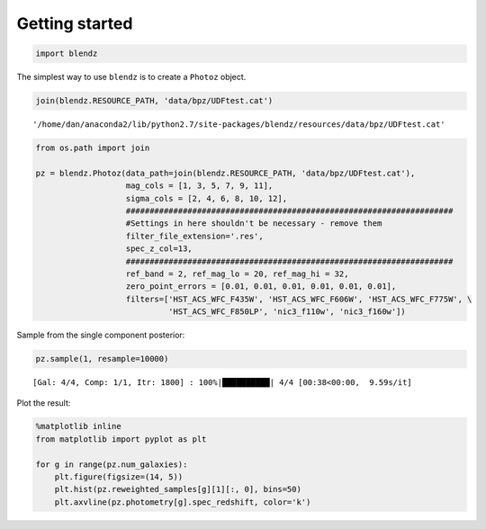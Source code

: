 
Getting started
===============

.. code:: python

    import blendz

The simplest way to use ``blendz`` is to create a ``Photoz`` object.

.. code:: python

    join(blendz.RESOURCE_PATH, 'data/bpz/UDFtest.cat')




.. parsed-literal::

    '/home/dan/anaconda2/lib/python2.7/site-packages/blendz/resources/data/bpz/UDFtest.cat'



.. code:: python

    from os.path import join

    pz = blendz.Photoz(data_path=join(blendz.RESOURCE_PATH, 'data/bpz/UDFtest.cat'),
                       mag_cols = [1, 3, 5, 7, 9, 11],
                       sigma_cols = [2, 4, 6, 8, 10, 12],
                       #####################################################################
                       #Settings in here shouldn't be necessary - remove them
                       filter_file_extension='.res',
                       spec_z_col=13,
                       #####################################################################
                       ref_band = 2, ref_mag_lo = 20, ref_mag_hi = 32,
                       zero_point_errors = [0.01, 0.01, 0.01, 0.01, 0.01, 0.01],
                       filters=['HST_ACS_WFC_F435W', 'HST_ACS_WFC_F606W', 'HST_ACS_WFC_F775W', \
                                'HST_ACS_WFC_F850LP', 'nic3_f110w', 'nic3_f160w'])

Sample from the single component posterior:

.. code:: python

    pz.sample(1, resample=10000)


.. parsed-literal::

    [Gal: 4/4, Comp: 1/1, Itr: 1800] : 100%|██████████| 4/4 [00:38<00:00,  9.59s/it]


Plot the result:

.. code:: python

    %matplotlib inline
    from matplotlib import pyplot as plt

    for g in range(pz.num_galaxies):
        plt.figure(figsize=(14, 5))
        plt.hist(pz.reweighted_samples[g][1][:, 0], bins=50)
        plt.axvline(pz.photometry[g].spec_redshift, color='k')



.. image:: output_8_0.png



.. image:: output_8_1.png



.. image:: output_8_2.png



.. image:: output_8_3.png
